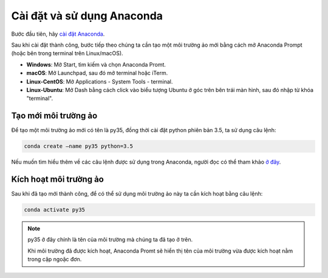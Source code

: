 .. _anaconda-settingup:

Cài đặt và sử dụng Anaconda
===========================
Bước đầu tiên, hãy `cài đặt Anaconda <https://www.anaconda.com/download/>`_.

Sau khi cài đặt thành công, bước tiếp theo chúng ta cần tạo một môi trường ảo mới bằng cách mở Anaconda Prompt (hoặc bên trong terminal trên Linux/macOS).

* **Windows**: Mở Start, tìm kiếm và chọn Anaconda Promt.
* **macOS**: Mở Launchpad, sau đó mở terminal hoặc iTerm.
* **Linux-CentOS**: Mở Applications - System Tools - terminal.
* **Linux-Ubuntu**: Mở Dash bằng cách click vào biểu tượng Ubuntu ở góc trên bên trái màn hình, sau đó nhập từ khóa "terminal".

Tạo mới môi trường ảo
---------------------
Để tạo một môi trường ảo mới có tên là py35, đồng thời cài đặt python phiên bản 3.5, ta sử dụng câu lệnh:

.. code-block:: console

    conda create –name py35 python=3.5

Nếu muốn tìm hiểu thêm về các câu lệnh được sử dụng trong Anaconda, người đọc có thể tham khảo `ở đây <https://docs.conda.io/projects/conda/en/4.6.0/_downloads/52a95608c49671267e40c689e0bc00ca/conda-cheatsheet.pdf>`_.

Kích hoạt môi trường ảo
------------------------
Sau khi đã tạo mới thành công, để có thể sử dụng môi trường ảo này ta cần kích hoạt bằng câu lệnh:

.. code-block:: console

    conda activate py35

.. note:: 
    py35 ở đây chính là tên của môi trường mà chúng ta đã tạo ở trên.

    Khi môi trường đã được kích hoạt, Anaconda Promt sẽ hiển thị tên của môi trường vừa được kích hoạt nằm trong cặp ngoặc đơn.
